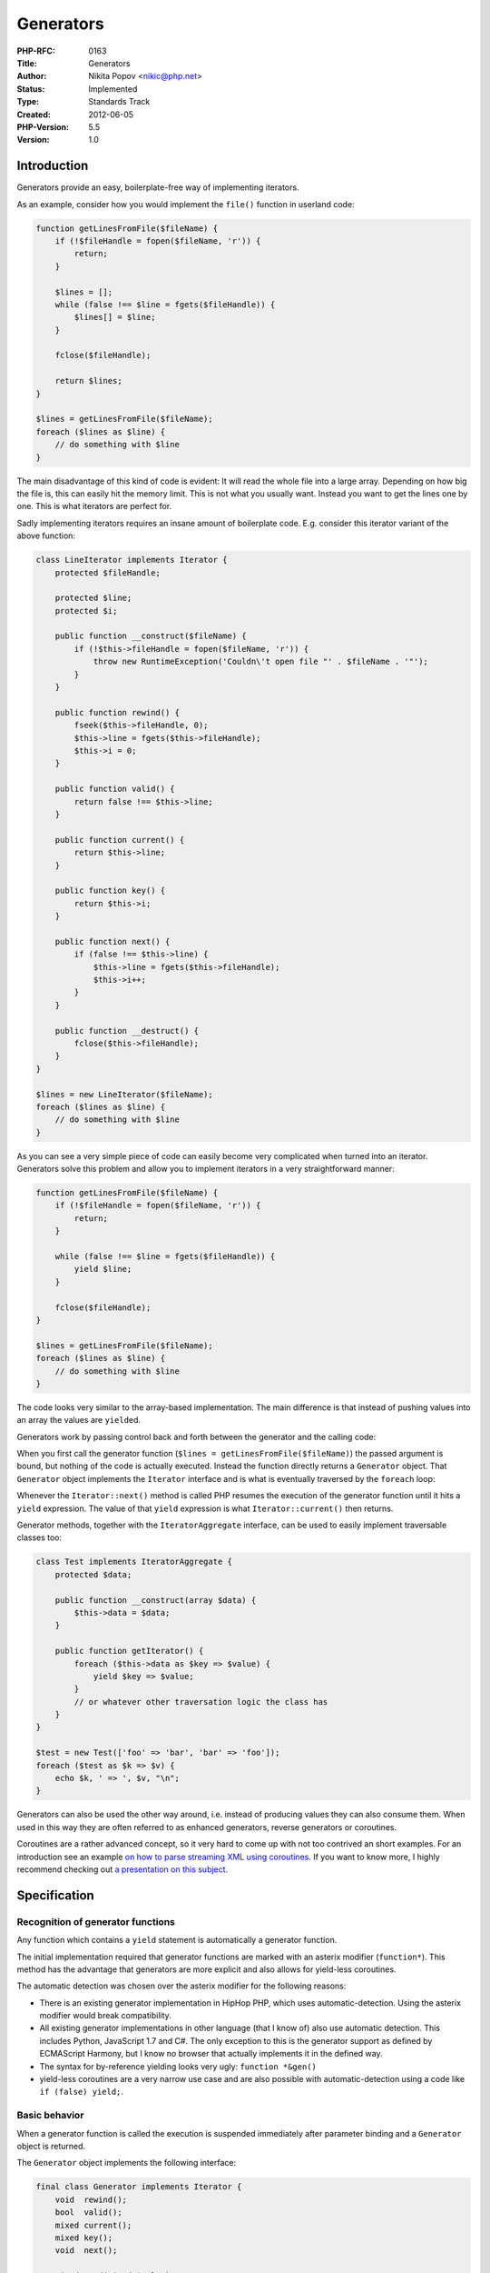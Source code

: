 Generators
==========

:PHP-RFC: 0163
:Title: Generators
:Author: Nikita Popov <nikic@php.net>
:Status: Implemented
:Type: Standards Track
:Created: 2012-06-05
:PHP-Version: 5.5
:Version: 1.0

Introduction
------------

Generators provide an easy, boilerplate-free way of implementing
iterators.

As an example, consider how you would implement the ``file()`` function
in userland code:

.. code:: php

   function getLinesFromFile($fileName) {
       if (!$fileHandle = fopen($fileName, 'r')) {
           return;
       }
       
       $lines = [];
       while (false !== $line = fgets($fileHandle)) {
           $lines[] = $line;
       }
       
       fclose($fileHandle);
       
       return $lines;
   }

   $lines = getLinesFromFile($fileName);
   foreach ($lines as $line) {
       // do something with $line
   }

The main disadvantage of this kind of code is evident: It will read the
whole file into a large array. Depending on how big the file is, this
can easily hit the memory limit. This is not what you usually want.
Instead you want to get the lines one by one. This is what iterators are
perfect for.

Sadly implementing iterators requires an insane amount of boilerplate
code. E.g. consider this iterator variant of the above function:

.. code:: php

   class LineIterator implements Iterator {
       protected $fileHandle;
       
       protected $line;
       protected $i;
       
       public function __construct($fileName) {
           if (!$this->fileHandle = fopen($fileName, 'r')) {
               throw new RuntimeException('Couldn\'t open file "' . $fileName . '"');
           }
       }
       
       public function rewind() {
           fseek($this->fileHandle, 0);
           $this->line = fgets($this->fileHandle);
           $this->i = 0;
       }
       
       public function valid() {
           return false !== $this->line;
       }
       
       public function current() {
           return $this->line;
       }
       
       public function key() {
           return $this->i;
       }
       
       public function next() {
           if (false !== $this->line) {
               $this->line = fgets($this->fileHandle);
               $this->i++;
           }
       }
       
       public function __destruct() {
           fclose($this->fileHandle);
       }
   }

   $lines = new LineIterator($fileName);
   foreach ($lines as $line) {
       // do something with $line
   }

As you can see a very simple piece of code can easily become very
complicated when turned into an iterator. Generators solve this problem
and allow you to implement iterators in a very straightforward manner:

.. code:: php

   function getLinesFromFile($fileName) {
       if (!$fileHandle = fopen($fileName, 'r')) {
           return;
       }
       
       while (false !== $line = fgets($fileHandle)) {
           yield $line;
       }
       
       fclose($fileHandle);
   }

   $lines = getLinesFromFile($fileName);
   foreach ($lines as $line) {
       // do something with $line
   }

The code looks very similar to the array-based implementation. The main
difference is that instead of pushing values into an array the values
are ``yield``\ ed.

Generators work by passing control back and forth between the generator
and the calling code:

When you first call the generator function
(``$lines = getLinesFromFile($fileName)``) the passed argument is bound,
but nothing of the code is actually executed. Instead the function
directly returns a ``Generator`` object. That ``Generator`` object
implements the ``Iterator`` interface and is what is eventually
traversed by the ``foreach`` loop:

Whenever the ``Iterator::next()`` method is called PHP resumes the
execution of the generator function until it hits a ``yield``
expression. The value of that ``yield`` expression is what
``Iterator::current()`` then returns.

Generator methods, together with the ``IteratorAggregate`` interface,
can be used to easily implement traversable classes too:

.. code:: php

   class Test implements IteratorAggregate {
       protected $data;
       
       public function __construct(array $data) {
           $this->data = $data;
       }
       
       public function getIterator() {
           foreach ($this->data as $key => $value) {
               yield $key => $value;
           }
           // or whatever other traversation logic the class has
       }
   }

   $test = new Test(['foo' => 'bar', 'bar' => 'foo']);
   foreach ($test as $k => $v) {
       echo $k, ' => ', $v, "\n";
   }

Generators can also be used the other way around, i.e. instead of
producing values they can also consume them. When used in this way they
are often referred to as enhanced generators, reverse generators or
coroutines.

Coroutines are a rather advanced concept, so it very hard to come up
with not too contrived an short examples. For an introduction see an
example `on how to parse streaming XML using
coroutines <https://gist.github.com/3111288>`__. If you want to know
more, I highly recommend checking out `a presentation on this
subject <http://www.dabeaz.com/coroutines/Coroutines.pdf>`__.

Specification
-------------

Recognition of generator functions
~~~~~~~~~~~~~~~~~~~~~~~~~~~~~~~~~~

Any function which contains a ``yield`` statement is automatically a
generator function.

The initial implementation required that generator functions are marked
with an asterix modifier (``function*``). This method has the advantage
that generators are more explicit and also allows for yield-less
coroutines.

The automatic detection was chosen over the asterix modifier for the
following reasons:

-  There is an existing generator implementation in HipHop PHP, which
   uses automatic-detection. Using the asterix modifier would break
   compatibility.
-  All existing generator implementations in other language (that I know
   of) also use automatic detection. This includes Python, JavaScript
   1.7 and C#. The only exception to this is the generator support as
   defined by ECMAScript Harmony, but I know no browser that actually
   implements it in the defined way.
-  The syntax for by-reference yielding looks very ugly:
   ``function *&gen()``
-  yield-less coroutines are a very narrow use case and are also
   possible with automatic-detection using a code like
   ``if (false) yield;``.

Basic behavior
~~~~~~~~~~~~~~

When a generator function is called the execution is suspended
immediately after parameter binding and a ``Generator`` object is
returned.

The ``Generator`` object implements the following interface:

.. code:: php

   final class Generator implements Iterator {
       void  rewind();
       bool  valid();
       mixed current();
       mixed key();
       void  next();
       
       mixed send(mixed $value);
       mixed throw(Exception $exception);
   }

If the generator is not yet at a ``yield`` statement (i.e. was just
created and not yet used as an iterator), then any call to ``rewind``,
``valid``, ``current``, ``key``, ``next`` or ``send`` will resume the
generator until the next ``yield`` statement is hit.

Consider this example:

.. code:: php

   function gen() {
       echo 'start';
       yield 'middle';
       echo 'end';
   }

   // Initial call does not output anything
   $gen = gen();

   // Call to current() resumes the generator, thus "start" is echo'd.
   // Then the yield expression is hit and the string "middle" is returned
   // as the result of current() and then echo'd.
   echo $gen->current();

   // Execution of the generator is resumed again, thus echoing "end"
   $gen->next();

A nice side-effect of this behavior is that coroutines do not have to be
primed with a ``next()`` call before they can be used. (This is required
in Python and also the reason why coroutines in Python usually use some
kind of decorator that automatically primes the coroutine.)

Apart from the above the ``Generator`` methods behave as follows:

-  ``rewind``: Throws an exception if the generator is currently after
   the first yield. (More in the "Rewinding a generator" section.)
-  ``valid``: Returns ``false`` if the generator has been closed,
   ``true`` otherwise. (More in the "Closing a generator" section.)
-  ``current``: Returns whatever was passed to ``yield`` or ``null`` if
   nothing was passed or the generator is already closed.
-  ``key``: Returns the yielded key or, if none was specified, an
   auto-incrementing key or ``null`` if the generator is already closed.
   (More in the "Yielding keys" section.)
-  ``next``: Resumes the generator (unless the generator is already
   closed).
-  ``send``: Sets the return value of the ``yield`` expression and
   resumes the generator (unless the generator is already closed). (More
   in the "Sending values" section.)
-  ``throw``: Throws an exception at the current suspension point in the
   generator. (More in the "Throwing into the generator" section.)

Yield syntax
~~~~~~~~~~~~

The newly introduced ``yield`` keyword (``T_YIELD``) is used both for
sending and receiving values inside the generator. There are three basic
forms of the ``yield`` expression:

-  ``yield $key => $value``: Yields the value ``$value`` with key
   ``$key``.
-  ``yield $value``: Yields the value ``$value`` with an
   auto-incrementing integer key.
-  ``yield``: Yields the value ``null`` with an auto-incrementing
   integer key.

The return value of the ``yield`` expression is whatever was sent to the
generator using ``send()``. If nothing was sent (e.g. during ``foreach``
iteration) ``null`` is returned.

To avoid ambiguities the first two ``yield`` expression types have to be
surrounded by parenthesis when used in expression-context. Some examples
when parentheses are necessary and when they aren't:

.. code:: php

   // these three are statements, so they don't need parenthesis
   yield $key => $value;
   yield $value;
   yield;

   // these are expressions, so they require parenthesis
   $data = (yield $key => $value);
   $data = (yield $value);

   // to avoid strange (yield) syntax the parenthesis are not required here
   $data = yield;

If ``yield`` is used inside a language construct that already has native
parentheses, then they don't have to be duplicated:

.. code:: php

   call(yield $value);
   // instead of
   call((yield $value));

   if (yield $value) { ... }
   // instead of
   if ((yield $value)) { ... }

The only exception is the ``array()`` structure. Not requiring
parenthesis would be ambiguous here:

.. code:: php

   array(yield $key => $value)
   // can be either
   array((yield $key) => $value)
   // or
   array((yield $key => $value))

Python also has parentheses requirements for expression-use of
``yield``. The only difference is that Python also requires parentheses
for a value-less ``yield`` (because the language does not use
semicolons).

See also the `"Alternative yield syntax considerations"
section <#alternative_yield_syntax_considerations>`__.

Yielding keys
~~~~~~~~~~~~~

The languages that currently implement generators don't have support for
yielding keys (only values). This though is just a side-effect as these
languages don't support keys in iterators in general.

In PHP on the other hand keys are explicitly part of the iteration
process and it thus does not make sense to not add key-yielding support.
The syntax could be analogous to that of ``foreach`` loops and ``array``
declarations:

.. code:: php

   yield $key => $value;

Furthermore generators need to generate keys even if no key was
explicitly yielded. In this case it seems reasonable to behave the same
as arrays do: Start with the key ``0`` and always increment by one. If
in between an integer key which is larger than the current auto-key is
explicitly yielded, then that will be used as the starting point for new
auto-keys. All other yielded keys do not affect the auto-key mechanism.

.. code:: php

   function gen() {
       yield 'a';
       yield 'b';
       yield 'key' => 'c';
       yield 'd';
       yield 10 => 'e';
       yield 'f';
   }

   foreach (gen() as $key => $value) {
       echo $key, ' => ', $value, "\n";
   }

   // outputs:
   0 => a
   1 => b
   key => c
   2 => d
   10 => e
   11 => f

This is the same behavior that arrays have (i.e. if ``gen()`` instead
simply returned an array with the yielded values the keys would be
same). The only difference occurs when the generator yield non-integer,
but numeric keys. For arrays they are cast, for generators the are not.

Yield by reference
~~~~~~~~~~~~~~~~~~

Generators can also yield by values by reference. To do so the ``&``
modifier is added before the function name, just like it is done for
return by reference.

This for example allows you to create classes with by-ref iteration
behavior (which is something that is completely impossible with normal
iterators):

.. code:: php

   class DataContainer implements IteratorAggregate {
       protected $data;
       
       public function __construct(array $data) {
           $this->data = $data;
       }
       
       public function &getIterator() {
           foreach ($this->data as $key => &$value) {
               yield $key => $value;
           }
       }
   }

The class can then be iterated using by-ref ``foreach``:

.. code:: php

   $dataContainer = new DataContainer([1, 2, 3]);
   foreach ($dataContainer as &$value) {
       $value *= -1;
   }

   // $this->data is now [-1, -2, -3]

Only generators specifying the ``&`` modifier can be iterated by ref. If
you try to iterate a non-ref generator by-ref an ``E_ERROR`` is thrown.

Sending values
~~~~~~~~~~~~~~

Values can be sent into a generator using the ``send()`` method.
``send($value)`` will set ``$value`` as the return value of the current
``yield`` expression and resume the generator. When the generator hits
another ``yield`` expression the yielded value will be the return value
of ``send()``. This is just a convenience feature to save an additional
call to ``current()``.

Values are always sent by-value. The reference modifier ``&`` only
affects yielded values, not the ones sent back to the coroutine.

A simple example of sending values: Two (interchangeable) logging
implementations:

.. code:: php

   function echoLogger() {
       while (true) {
           echo 'Log: ' . yield . "\n";
       }
   }

   function fileLogger($fileName) {
       $fileHandle = fopen($fileName, 'a');
       while (true) {
           fwrite($fileHandle, yield . "\n");
       }
   }

   $logger = echoLogger();
   // or
   $logger = fileLogger(__DIR__ . '/log');

   $logger->send('Foo');
   $logger->send('Bar');

Throwing into the generator
~~~~~~~~~~~~~~~~~~~~~~~~~~~

Exceptions can be thrown into the generator using the
``Generator::throw()`` method. This will throw an exception in the
generator's execution context and then resume the generator. It is
roughly equivalent to replacing the current ``yield`` expression with a
``throw`` statement and resuming then. If the generator is already
closed the exception will be thrown in the callers context instead
(which is equivalent to replacing the ``throw()`` call with a ``throw``
statement). The ``throw()`` method will return the next yielded value
(if the exception is caught and no other exception is thrown).

An example of the functionality:

.. code:: php

   function gen() {
       echo "Foo\n";
       try {
           yield;
       } catch (Exception $e) {
           echo "Exception: {$e->getMessage()}\n";
       }
       echo "Bar\n";
   }

   $gen = gen();
   $gen->rewind();                     // echos "Foo"
   $gen->throw(new Exception('Test')); // echos "Exception: Test"
                                       // and "Bar"

Rewinding a generator
~~~~~~~~~~~~~~~~~~~~~

Rewinding to some degree goes against the concept of generators, as they
are mainly intended as one-time data sources that are not supposed to be
iterated another time. On the other hand, most generators probably
\*are\* rewindable and it might make sense to allow it. One could argue
though that rewinding a generator is really bad practice (especially if
the generator is doing some expensive calculation). Allowing it to
rewind would look like it is a cheap operation, just like with arrays.
Also rewinding (as in jumping back to the execution context state at the
initial call to the generator) can lead to unexpected behavior, e.g. in
the following case:

.. code:: php

   function getSomeStuff(PDOStatement $stmt) {
       foreach ($stmt as $row) {
           yield doSomethingWith($row);
       }
   }

Here rewinding would simply result in an empty iterator as the result
set is already depleted.

For the above reasons generators will not support rewinding. The
``rewind`` method will throw an exception, unless the generator is
currently before or at the first yield. This results in the following
behavior:

.. code:: php

   $gen = createSomeGenerator();

   // the rewind() call foreach is doing here is okay, because
   // the generator is before the first yield
   foreach ($gen as $val) { ... }

   // the rewind() call of a second foreach loop on the other hand
   // throws an exception
   foreach ($gen as $val) { ... }

So basically calling ``rewind`` is only allowed if it wouldn't do
anything (because the generator is already at its initial state). After
that an exception is thrown, so accidentally reused generators are easy
to find.

Cloning a generator
~~~~~~~~~~~~~~~~~~~

Generators cannot be cloned.

Support for cloning was included in the initial version, but removed in
PHP 5.5 Beta 3 due to implementational difficulties, unclear semantics
and no particularly convincing use cases.

Closing a generator
~~~~~~~~~~~~~~~~~~~

When a generator is closed it frees the suspended execution context (as
well as all other held variables). After it has been closed ``valid``
will return ``false`` and both ``current`` and ``key`` will return
``null``.

A generator can be closed in two ways:

-  Reaching a ``return`` statement (or the end of the function) in a
   generator or throwing an exception from it (without catching it
   inside the generator).
-  Removing all references to the generator object. In this case the
   generator will be closed as part of the garbage collection process.

If the generator contains (relevant) ``finally`` blocks those will be
run. If the generator is force-closed (i.e. by removing all references)
then it is not allowed to use ``yield`` in the ``finally`` clause (a
fatal error will be thrown). In all other cases ``yield`` is allowed in
``finally`` blocks.

The following resources are destructed while closing a generator:

-  The current execution context (``execute_data``)
-  Stack arguments for the generator call, and the additional execution
   context which is used to manage them.
-  The currently active symbol table (or the compiled variables if no
   symbol table is in use).
-  The current ``$this`` object.
-  If the generator is closed during a method call, the object which the
   method is invoked on (``EX(object)``).
-  If the generator is closed during a call, the arguments pushed to the
   stack.
-  Any ``foreach`` loop variables which are still alive (taken from
   ``brk_cont_array``).
-  The current generator key and value

Currently it can happen that temporary variables are not cleaned up
properly in edge-case situations. Exceptions are also subject to this
problem: https://bugs.php.net/bug.php?id=62210. If that bug could be
fixed for exceptions, then it would also be fixed for generators.

Error conditions
~~~~~~~~~~~~~~~~

This is a list of generators-related error conditions:

-  Using ``yield`` outside a function: ``E_COMPILE_ERROR``
-  Using ``return`` with a value inside a generator: ``E_COMPILE_ERROR``
-  Manual construction of ``Generator`` class: ``E_RECOVERABLE_ERROR``
   (analogous to ``Closure`` behavior)
-  Yielding a key that isn't an integer or a key: ``E_ERROR`` (this is
   just a placeholder until Etienne's arbitrary-keys patch lands)
-  Trying to iterate a non-ref generator by-ref: ``Exception``
-  Trying to traverse an already closed generator: ``Exception``
-  Trying to rewind a generator after the first yield: ``Exception``
-  Yielding a temp/const value by-ref: ``E_NOTICE`` (analogous to
   ``return`` behavior)
-  Yielding a string offset by-ref: ``E_ERROR`` (analogous to ``return``
   behavior)
-  Yielding a by-val function return value by-ref: ``E_NOTICE``
   (analogous to ``return`` behavior)

This list might not be exhaustive.

Performance
-----------

You can find a small micro benchmark at https://gist.github.com/2975796.
It compares several ways of iterating ranges:

-  Using generators (``xrange``)
-  Using iterators (``RangeIterator``)
-  Using arrays implemented in userland (``urange``)
-  Using arrays implemented internally (``range``)

For large ranges generators are consistently faster; about four times
faster than an iterator implementation and even 40% faster than the
native ``range`` implementation.

For small ranges (around one hundred elements) the variance of the
results is rather high, but from multiple runs it seems that in this
case generators are slightly slower than the native implementation, but
still faster than the iterator variant.

The tests were run on a Ubuntu VM, so I'm not exactly sure how
representative they are.

Some points from the discussion
-------------------------------

Why not just use callback functions?
~~~~~~~~~~~~~~~~~~~~~~~~~~~~~~~~~~~~

A question that has come up a few times during discussion: Why not use
callback functions, instead of generators? For example the above
``getLinesFromFile`` function could be rewritten using a callback:

.. code:: php

   function processLinesFromFile($fileName, callable $callback) {
       if (!$fileHandle = fopen($fileName, 'r')) {
           return;
       }
       
       while (false !== $line = fgets($fileHandle)) {
           $callback($line);
       }
       
       fclose($fileHandle);
   }

   processLinesFromFile($fileName, function($line) {
       // do something
   });

This approach has two main disadvantages:

Firstly, callbacks integrate badly into the existing PHP coding
paradigms. Having quadruply-nested closures is something very normal in
languages like JavaScript, but rather rare in PHP. Many things in PHP
are based on iteration and generators can nicely integrate with this.

A concrete example, which was actually my initial motivation to write
the generators patch:

.. code:: php

   protected function getTests($directory, $fileExtension) {
       $it = new RecursiveDirectoryIterator($directory);
       $it = new RecursiveIteratorIterator($it, RecursiveIteratorIterator::LEAVES_ONLY);
       $it = new RegexIterator($it, '(\.' . preg_quote($fileExtension) . '$)');

       $tests = array();
       foreach ($it as $file) {
           // read file
           $fileContents = file_get_contents($file);

           // parse sections
           $parts = array_map('trim', explode('-----', $fileContents));

           // first part is the name
           $name = array_shift($parts);

           // multiple sections possible with always two forming a pair
           foreach (array_chunk($parts, 2) as $chunk) {
               $tests[] = array($name, $chunk[0], $chunk[1]);
           }
       }

       return $tests;
   }

This is a function which I use to provide test vectors to PHPUnit. I
point it to a directory containing test files and then split up those
test files into individual tests + expected output. I can then use the
result of the function to feed some test function via ``@dataProvider``.

The problem with the above implementation obviously is that I have to
read all tests into memory at once (instead of one-by-one).

How can I solve this problem? By turning it into an iterator obviously!
But if you look closer, this isn't actually that easy, because I'm
adding new tests in a nested loop. So I would have to implement some
kind of complex push-back mechanism to solve the problem. And - getting
back on topic - I can't use callbacks here either, because I need a
traversable for use with ``@dataProvider``. Generators on the other hand
solve this problem very elegantly. Actually, all you have to do to turn
it into a lazy generator is replace ``$tests[] =`` with ``yield``.

The second, more general problem with callbacks is that it's very hard
to manage state across calls. The classic example is a lexer + parser
system. If you implement the lexer using a callback (i.e.
``lex(string $sourceCode, callable $tokenConsumer)``) you would have to
figure out some way to keep state between subsequent calls. You'd have
to build some kind of state machine, which can quickly get really ugly,
even for simple problems (just look at the hundreds of states that a
typical LALR parser has). Again, generators solve this problem
elegantly, because they maintain state implicitly, in the execution
state.

Alternative yield syntax considerations
~~~~~~~~~~~~~~~~~~~~~~~~~~~~~~~~~~~~~~~

Andrew proposed to use a function-like syntax for ``yield`` instead of
the keyword notation. The three ``yield`` variants would then look as
follows:

-  ``yield()``
-  ``yield($value)``
-  ``yield($key => $value)``

The main advantage of this syntax is that it would avoid the strange
parentheses requirements for the ``yield $value`` syntax.

One of the main issues with the pseudo-function syntax is that it makes
the semantics of ``yield`` less clear. Currently the ``yield`` syntax
looks very similar to the ``return`` syntax. Both are very similar in a
function, so it is desirable to keep them similar in syntax too.

Generally PHP uses the ``keyword $expr`` syntax instead of the
``keyword($expr)`` syntax in all places where the statement-use is more
common than the expression-use. E.g. ``include $file;`` is usually used
as a statement and only very rarely as an expression. ``isset($var)`` on
the other hand is normally used as an expression (a statement use
wouldn't make any sense, actually).

As ``yield`` will be used as a statement in the vast majority of cases
the ``yield $expr`` syntax thus seems more appropriate. Furthermore the
most common expression-use of ``yield`` is value-less, in which case the
parentheses requirements don't apply (i.e. you can write just
``$data = yield;``).

So the function-like ``yield($value)`` syntax would optimize a very rare
use case (namely ``$recv = yield($send);``), at the same time making the
common use cases less clear.

Patch
-----

The current implementation can be found in this branch:
https://github.com/nikic/php-src/tree/addGeneratorsSupport.

I also created a PR so that the diff can be viewed more easily:
https://github.com/php/php-src/pull/177

Vote
----

Question: Should generators be merged into master?
~~~~~~~~~~~~~~~~~~~~~~~~~~~~~~~~~~~~~~~~~~~~~~~~~~

Voting Choices
^^^^^^^^^^^^^^

-  Yes
-  No

Further resources
-----------------

Implementation in Python:

-  `Documentation <http://wiki.python.org/moin/Generators>`__
-  `PEP 255 <http://www.python.org/dev/peps/pep-0255/>`__
-  `PEP 289 <http://www.python.org/dev/peps/pep-0289/>`__
-  `PEP 342 <http://www.python.org/dev/peps/pep-0342/>`__
-  `PEP 380 <http://www.python.org/dev/peps/pep-0380/>`__
-  `PEP 3152 <http://www.python.org/dev/peps/pep-3152/>`__

Implementation in JavaScript:

-  `Generators in ECMAScript
   Harmony <http://wiki.ecmascript.org/doku.php?id=harmony:generators>`__
-  `Implementation in SpiderMonkey (not conforming with
   Harmony) <https://developer.mozilla.org/en/JavaScript/Guide/Iterators_and_Generators#Generators:_a_better_way_to_build_Iterators>`__

Implementation in C#:

-  `Documentation in
   MSDN <http://msdn.microsoft.com/en-us/library/dscyy5s0.aspx>`__
-  `Implementation
   details <http://csharpindepth.com/articles/chapter6/iteratorblockimplementation.aspx>`__

Extensive introductions into the topic:

-  `Generators presentation by David
   Beazley <http://www.dabeaz.com/generators/>`__
-  `Coroutines presentation by David
   Beazley <http://www.dabeaz.com/coroutines/>`__

Additional Metadata
-------------------

:Original Authors: Nikita Popov nikic@php.net
:Slug: generators
:Wiki URL: https://wiki.php.net/rfc/generators
